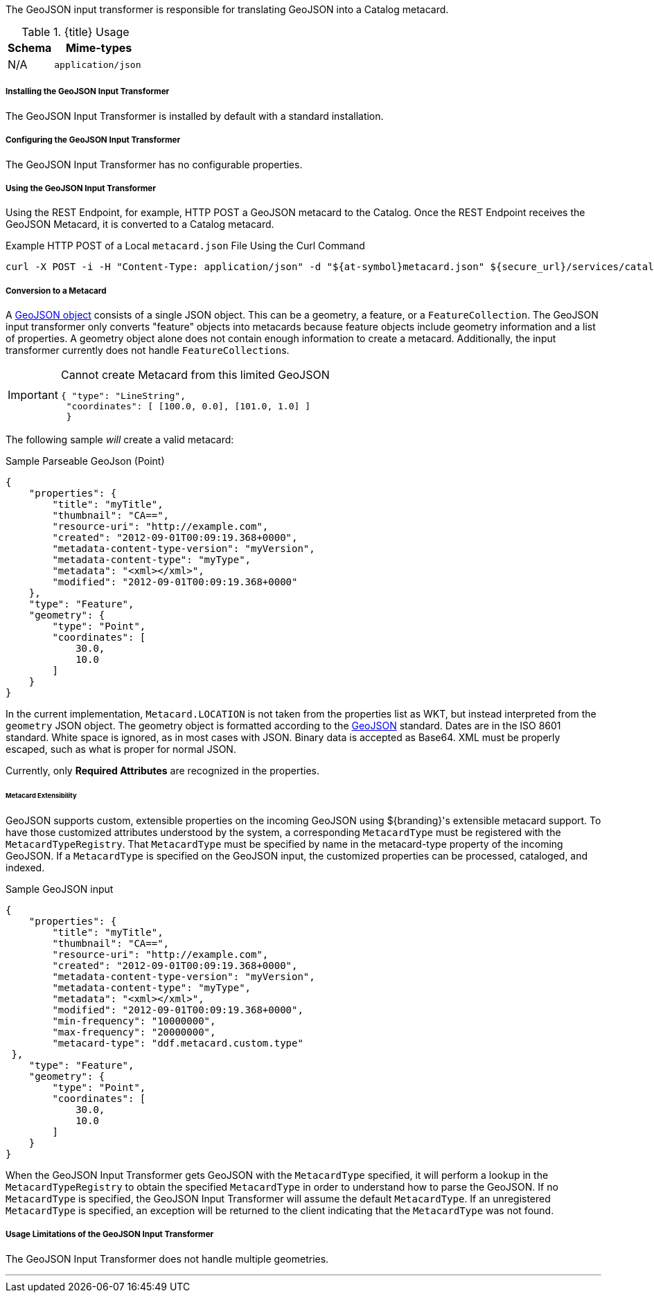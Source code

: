 :title: GeoJSON Input Transformer
:type: transformer
:subtype: input
:status: published
:link: _geojson_input_transformer
:summary: Translates GeoJSON into a Catalog metacard.

The GeoJSON input transformer is responsible for translating GeoJSON into a Catalog metacard.


.{title} Usage
[cols="1,2m" options="header"]
|===
|Schema
|Mime-types

|N/A
|application/json
|===

===== Installing the GeoJSON Input Transformer

The GeoJSON Input Transformer is installed by default with a standard installation.

===== Configuring the GeoJSON Input Transformer

The GeoJSON Input Transformer has no configurable properties.

===== Using the GeoJSON Input Transformer

Using the REST Endpoint, for example, HTTP POST a GeoJSON metacard to the Catalog.
Once the REST Endpoint receives the GeoJSON Metacard, it is converted to a Catalog metacard.

.Example HTTP POST of a Local `metacard.json` File Using the Curl Command
----
curl -X POST -i -H "Content-Type: application/json" -d "${at-symbol}metacard.json" ${secure_url}/services/catalog
----

===== Conversion to a Metacard

A http://geojson.org/geojson-spec.html#geojson-objects[GeoJSON object] consists of a single JSON object.
This can be a geometry, a feature, or a `FeatureCollection`.
The GeoJSON input transformer only converts "feature" objects into metacards because feature objects include geometry information and a list of properties.
A geometry object alone does not contain enough information to create a metacard.
Additionally, the input transformer currently does not handle ``FeatureCollection``s.


[IMPORTANT]
====
.Cannot create Metacard from this limited GeoJSON
[source,JSON,linenums]
----
{ "type": "LineString",
 "coordinates": [ [100.0, 0.0], [101.0, 1.0] ]
 }
----
====

The following sample _will_ create a valid metacard:

.Sample Parseable GeoJson (Point)
[source,JSON,linenums]
----
{
    "properties": {
        "title": "myTitle",
        "thumbnail": "CA==",
        "resource-uri": "http://example.com",
        "created": "2012-09-01T00:09:19.368+0000",
        "metadata-content-type-version": "myVersion",
        "metadata-content-type": "myType",
        "metadata": "<xml></xml>",
        "modified": "2012-09-01T00:09:19.368+0000"
    },
    "type": "Feature",
    "geometry": {
        "type": "Point",
        "coordinates": [
            30.0,
            10.0
        ]
    }
}
----

In the current implementation, `Metacard.LOCATION` is not taken from the properties list as WKT, but instead interpreted from the `geometry` JSON object.
The geometry object is formatted according to the http://geojson.org/geojson-spec.html[GeoJSON] standard.
Dates are in the ISO 8601 standard.
White space is ignored, as in most cases with JSON.
Binary data is accepted as Base64.
XML must be properly escaped, such as what is proper for normal JSON.

Currently, only *Required Attributes* are recognized in the properties.

====== Metacard Extensibility

GeoJSON supports custom, extensible properties on the incoming GeoJSON using ${branding}'s extensible metacard support.
To have those customized attributes understood by the system, a corresponding `MetacardType` must be registered with the `MetacardTypeRegistry`.
That `MetacardType` must be specified by name in the metacard-type property of the incoming GeoJSON.
If a `MetacardType` is specified on the GeoJSON input, the customized properties can be processed, cataloged, and indexed.

.Sample GeoJSON input
[source,JSON,linenums]
----
{
    "properties": {
        "title": "myTitle",
        "thumbnail": "CA==",
        "resource-uri": "http://example.com",
        "created": "2012-09-01T00:09:19.368+0000",
        "metadata-content-type-version": "myVersion",
        "metadata-content-type": "myType",
        "metadata": "<xml></xml>",
        "modified": "2012-09-01T00:09:19.368+0000",
        "min-frequency": "10000000",
        "max-frequency": "20000000",
        "metacard-type": "ddf.metacard.custom.type"
 },
    "type": "Feature",
    "geometry": {
        "type": "Point",
        "coordinates": [
            30.0,
            10.0
        ]
    }
}
----

When the GeoJSON Input Transformer gets GeoJSON with the `MetacardType` specified, it will perform a lookup in the `MetacardTypeRegistry` to obtain the specified `MetacardType` in order to understand how to parse the GeoJSON.
If no `MetacardType` is specified, the GeoJSON Input Transformer will assume the default `MetacardType`.
If an unregistered `MetacardType` is specified, an exception will be returned to the client indicating that the `MetacardType` was not found.

===== Usage Limitations of the GeoJSON Input Transformer

The GeoJSON Input Transformer does not handle multiple geometries.

'''
